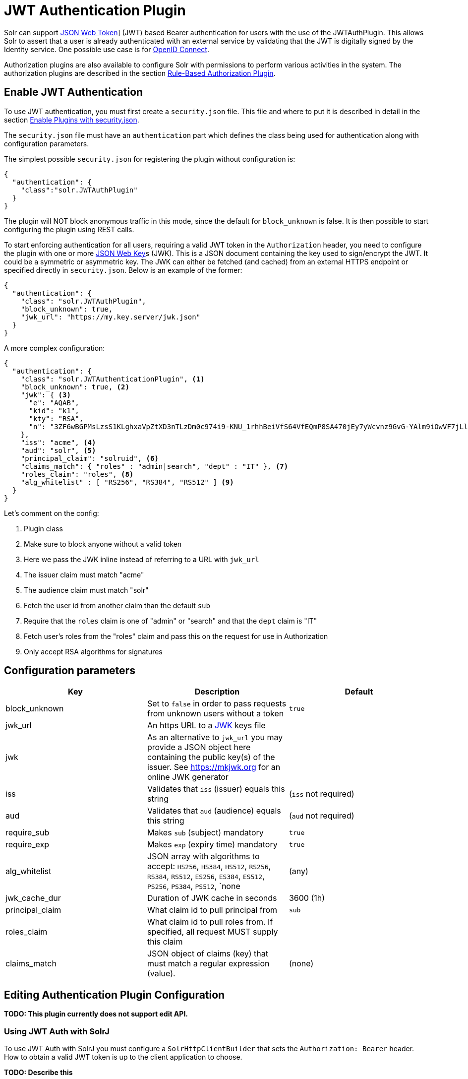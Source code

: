= JWT Authentication Plugin
// Licensed to the Apache Software Foundation (ASF) under one
// or more contributor license agreements.  See the NOTICE file
// distributed with this work for additional information
// regarding copyright ownership.  The ASF licenses this file
// to you under the Apache License, Version 2.0 (the
// "License"); you may not use this file except in compliance
// with the License.  You may obtain a copy of the License at
//
//   http://www.apache.org/licenses/LICENSE-2.0
//
// Unless required by applicable law or agreed to in writing,
// software distributed under the License is distributed on an
// "AS IS" BASIS, WITHOUT WARRANTIES OR CONDITIONS OF ANY
// KIND, either express or implied.  See the License for the
// specific language governing permissions and limitations
// under the License.

Solr can support https://en.wikipedia.org/wiki/JSON_Web_Token[JSON Web Token]] (JWT) based Bearer authentication for users with the use of the JWTAuthPlugin. This allows Solr to assert that a user is already authenticated with an external service by validating that the JWT  is digitally signed by the Identity service. One possible use case is for https://en.wikipedia.org/wiki/OpenID_Connect[OpenID Connect].

Authorization plugins are also available to configure Solr with permissions to perform various activities in the system. The authorization plugins are described in the section <<rule-based-authorization-plugin.adoc#rule-based-authorization-plugin,Rule-Based Authorization Plugin>>.

== Enable JWT Authentication

To use JWT authentication, you must first create a `security.json` file. This file and where to put it is described in detail in the section <<authentication-and-authorization-plugins.adoc#enable-plugins-with-security-json,Enable Plugins with security.json>>.

The `security.json` file must have an `authentication` part which defines the class being used for authentication along with configuration parameters.

The simplest possible `security.json` for registering the plugin without configuration is:

[source,json]
----
{
  "authentication": {
    "class":"solr.JWTAuthPlugin"
  }
}
----

The plugin will NOT block anonymous traffic in this mode, since the default for `block_unknown` is false. It is then possible to start configuring the plugin using REST calls.

To start enforcing authentication for all users, requiring a valid JWT token in the `Authorization` header, you need to configure the plugin with one or more https://tools.ietf.org/html/rfc7517[JSON Web Key]s (JWK). This is a JSON document containing the key used to sign/encrypt the JWT. It could be a symmetric or asymmetric key. The JWK can either be fetched (and cached) from an external HTTPS endpoint or specified directly in `security.json`. Below is an example of the former:

[source,json]
----
{
  "authentication": {
    "class": "solr.JWTAuthPlugin",
    "block_unknown": true,
    "jwk_url": "https://my.key.server/jwk.json"
  }
}
----

A more complex configuration:

[source,json]
----
{
  "authentication": {
    "class": "solr.JWTAuthenticationPlugin", <1>
    "block_unknown": true, <2>
    "jwk": { <3>
      "e": "AQAB",
      "kid": "k1",
      "kty": "RSA",
      "n": "3ZF6wBGPMsLzsS1KLghxaVpZtXD3nTLzDm0c974i9-KNU_1rhhBeiVfS64VfEQmP8SA470jEy7yWcvnz9GvG-YAlm9iOwVF7jLl2awdws0ocFjdSPT3SjPQKzOeMO7G9XqNTkrvoFCn1YAi26fbhhcqkwZDoeTcHQdRN32frzccuPhZrwImApIedroKLlKWv2IvPDnz2Bpe2WWVc2HdoWYqEVD3p_BEy8f-RTSHK3_8kDDF9yAwI9jx7CK1_C-eYxXltm-6rpS5NGyFm0UNTZMxVU28Tl7LX8Vb6CikyCQ9YRCtk_CvpKWmEuKEp9I28KHQNmGkDYT90nt3vjbCXxw"
    },
    "iss": "acme", <4>
    "aud": "solr", <5>
    "principal_claim": "solruid", <6>
    "claims_match": { "roles" : "admin|search", "dept" : "IT" }, <7>
    "roles_claim": "roles", <8>
    "alg_whitelist" : [ "RS256", "RS384", "RS512" ] <9>
  }
}
----

Let's comment on the config:

<1> Plugin class
<2> Make sure to block anyone without a valid token
<3> Here we pass the JWK inline instead of referring to a URL with `jwk_url`
<4> The issuer claim must match "acme"
<5> The audience claim must match "solr"
<6> Fetch the user id from another claim than the default `sub`
<7> Require that the `roles` claim is one of "admin" or "search" and that the `dept` claim is "IT"
<8> Fetch user's roles from the "roles" claim and pass this on the request for use in Authorization
<9> Only accept RSA algorithms for signatures

== Configuration parameters

[%header,format=csv,separator=;]
|===
Key              ; Description                                             ; Default
block_unknown    ; Set to `false` in order to pass requests from unknown users without a token  ; `true`
jwk_url          ; An https URL to a https://mkjwk.org[JWK] keys file      ;
jwk              ; As an alternative to `jwk_url` you may provide a JSON object here containing the public key(s) of the issuer. See https://mkjwk.org for an online JWK generator ;
iss              ; Validates that `iss` (issuer) equals this string        ; (`iss` not required)
aud              ; Validates that `aud` (audience) equals this string      ; (`aud` not required)
require_sub      ; Makes `sub` (subject) mandatory                         ; `true`
require_exp      ; Makes `exp` (expiry time) mandatory                     ; `true`
alg_whitelist    ; JSON array with algorithms to accept: `HS256`, `HS384`, `HS512`, `RS256`, `RS384`, `RS512`, `ES256`, `ES384`, `ES512`, `PS256`, `PS384`, `PS512`, `none  ; (any)
jwk_cache_dur    ; Duration of JWK cache in seconds                        ; 3600 (1h)
principal_claim  ; What claim id to pull principal from                    ; `sub`
roles_claim      ; What claim id to pull roles from. If specified, all request MUST supply this claim ;
claims_match     ; JSON object of claims (key) that must match a regular expression (value).  ; (none)
|===


== Editing Authentication Plugin Configuration

**TODO: This plugin currently does not support edit API.**

=== Using JWT Auth with SolrJ

To use JWT Auth with SolrJ you must configure a `SolrHttpClientBuilder` that sets the `Authorization: Bearer` header. How to obtain a valid JWT token is up to the client application to choose.

**TODO: Describe this **

=== Using the Solr Control Script with Basic Auth

The control scripts (`bin/solr`) do not currently support JWT Auth.